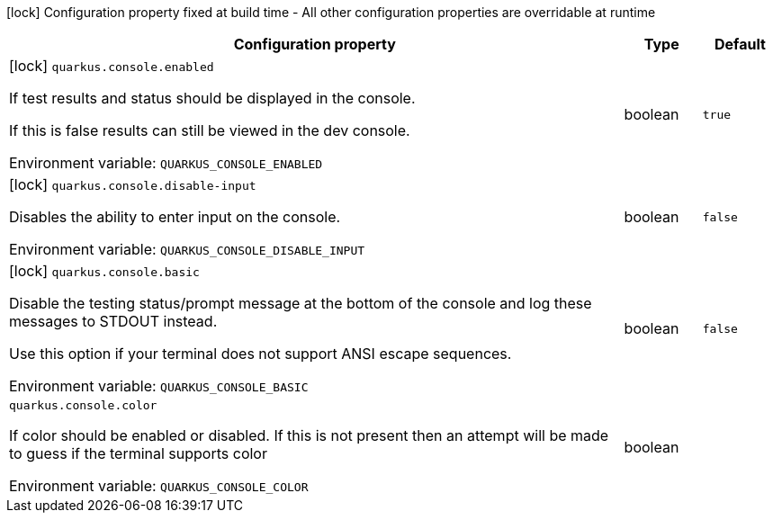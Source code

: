 :summaryTableId: quarkus-core_quarkus-console
[.configuration-legend]
icon:lock[title=Fixed at build time] Configuration property fixed at build time - All other configuration properties are overridable at runtime
[.configuration-reference.searchable, cols="80,.^10,.^10"]
|===

h|[.header-title]##Configuration property##
h|Type
h|Default

a|icon:lock[title=Fixed at build time] [[quarkus-core_quarkus-console-enabled]] [.property-path]##`quarkus.console.enabled`##

[.description]
--
If test results and status should be displayed in the console.

If this is false results can still be viewed in the dev console.


ifdef::add-copy-button-to-env-var[]
Environment variable: env_var_with_copy_button:+++QUARKUS_CONSOLE_ENABLED+++[]
endif::add-copy-button-to-env-var[]
ifndef::add-copy-button-to-env-var[]
Environment variable: `+++QUARKUS_CONSOLE_ENABLED+++`
endif::add-copy-button-to-env-var[]
--
|boolean
|`true`

a|icon:lock[title=Fixed at build time] [[quarkus-core_quarkus-console-disable-input]] [.property-path]##`quarkus.console.disable-input`##

[.description]
--
Disables the ability to enter input on the console.


ifdef::add-copy-button-to-env-var[]
Environment variable: env_var_with_copy_button:+++QUARKUS_CONSOLE_DISABLE_INPUT+++[]
endif::add-copy-button-to-env-var[]
ifndef::add-copy-button-to-env-var[]
Environment variable: `+++QUARKUS_CONSOLE_DISABLE_INPUT+++`
endif::add-copy-button-to-env-var[]
--
|boolean
|`false`

a|icon:lock[title=Fixed at build time] [[quarkus-core_quarkus-console-basic]] [.property-path]##`quarkus.console.basic`##

[.description]
--
Disable the testing status/prompt message at the bottom of the console and log these messages to STDOUT instead.

Use this option if your terminal does not support ANSI escape sequences.


ifdef::add-copy-button-to-env-var[]
Environment variable: env_var_with_copy_button:+++QUARKUS_CONSOLE_BASIC+++[]
endif::add-copy-button-to-env-var[]
ifndef::add-copy-button-to-env-var[]
Environment variable: `+++QUARKUS_CONSOLE_BASIC+++`
endif::add-copy-button-to-env-var[]
--
|boolean
|`false`

a| [[quarkus-core_quarkus-console-color]] [.property-path]##`quarkus.console.color`##

[.description]
--
If color should be enabled or disabled. If this is not present then an attempt will be made to guess if the terminal supports color


ifdef::add-copy-button-to-env-var[]
Environment variable: env_var_with_copy_button:+++QUARKUS_CONSOLE_COLOR+++[]
endif::add-copy-button-to-env-var[]
ifndef::add-copy-button-to-env-var[]
Environment variable: `+++QUARKUS_CONSOLE_COLOR+++`
endif::add-copy-button-to-env-var[]
--
|boolean
|

|===


:!summaryTableId: